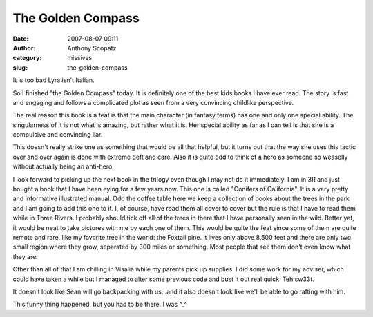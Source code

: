 The Golden Compass
##################
:date: 2007-08-07 09:11
:author: Anthony Scopatz
:category: missives
:slug: the-golden-compass

It is too bad Lyra isn't Italian.

So I finished "the Golden Compass" today. It is definitely one of the
best kids books I have ever read. The story is fast and engaging and
follows a complicated plot as seen from a very convincing childlike
perspective.

The real reason this book is a feat is that the main character (in
fantasy terms) has one and only one special ability. The singularness of
it is not what is amazing, but rather what it is. Her special ability as
far as I can tell is that she is a compulsive and convincing liar.

This doesn't really strike one as something that would be all that
helpful, but it turns out that the way she uses this tactic over and
over again is done with extreme deft and care. Also it is quite odd to
think of a hero as someone so weaselly without actually being an
anti-hero.

I look forward to picking up the next book in the trilogy even though I
may not do it immediately. I am in 3R and just bought a book that I have
been eying for a few years now. This one is called "Conifers of
California". It is a very pretty and informative illustrated manual. Odd
the coffee table here we keep a collection of books about the trees in
the park and I am going to add this one to it. I, of course, have read
them all cover to cover but the rule is that I have to read them while
in Three Rivers. I probably should tick off all of the trees in there
that I have personally seen in the wild. Better yet, it would be neat to
take pictures with me by each one of them. This would be quite the feat
since some of them are quite remote and rare, like my favorite tree in
the world: the Foxtail pine. it lives only above 8,500 feet and there
are only two small region where they grow, separated by 300 miles or
something. Most people that see them don't even know what they are.

Other than all of that I am chilling in Visalia while my parents pick up
supplies. I did some work for my adviser, which could have taken a while
but I managed to alter some previous code and bust it out real quick.
Teh sw33t.

It doesn't look like Sean will go backpacking with us...and it also
doesn't look like we'll be able to go rafting with him.

This funny thing happened, but you had to be there. I was ^\_^
